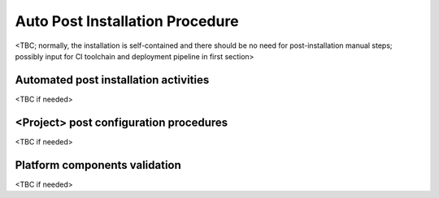 .. This work is licensed under a Creative Commons Attribution 4.0 International License.
.. http://creativecommons.org/licenses/by/4.0
.. SPDX-License-Identifier CC-BY-4.0
.. (c) Open Platform for NFV Project, Inc. and its contributors


********************************
Auto Post Installation Procedure
********************************

<TBC; normally, the installation is self-contained and there should be no need for post-installation manual steps;
possibly input for CI toolchain and deployment pipeline in first section>


Automated post installation activities
======================================
<TBC if needed>


<Project> post configuration procedures
=======================================
<TBC if needed>


Platform components validation
==============================
<TBC if needed>

